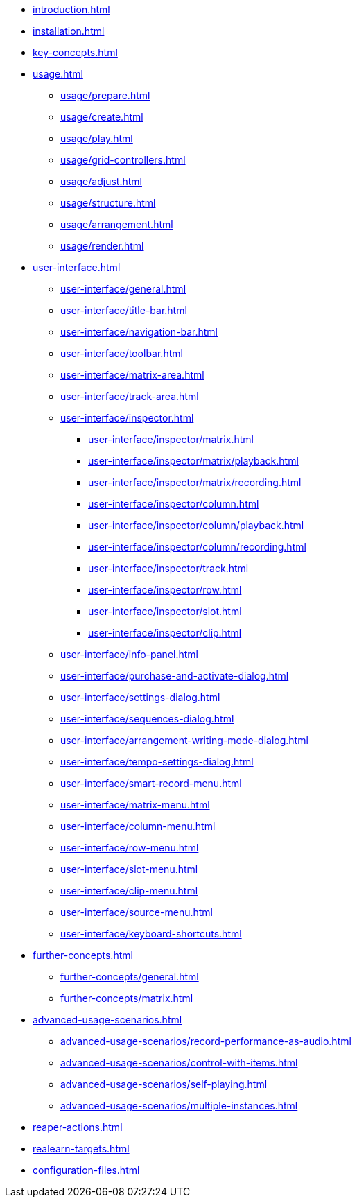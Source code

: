 * xref:introduction.adoc[]
* xref:installation.adoc[]
* xref:key-concepts.adoc[]
* xref:usage.adoc[]
** xref:usage/prepare.adoc[]
** xref:usage/create.adoc[]
** xref:usage/play.adoc[]
** xref:usage/grid-controllers.adoc[]
** xref:usage/adjust.adoc[]
** xref:usage/structure.adoc[]
** xref:usage/arrangement.adoc[]
** xref:usage/render.adoc[]
* xref:user-interface.adoc[]
** xref:user-interface/general.adoc[]
** xref:user-interface/title-bar.adoc[]
** xref:user-interface/navigation-bar.adoc[]
** xref:user-interface/toolbar.adoc[]
** xref:user-interface/matrix-area.adoc[]
** xref:user-interface/track-area.adoc[]
** xref:user-interface/inspector.adoc[]
*** xref:user-interface/inspector/matrix.adoc[]
*** xref:user-interface/inspector/matrix/playback.adoc[]
*** xref:user-interface/inspector/matrix/recording.adoc[]
*** xref:user-interface/inspector/column.adoc[]
*** xref:user-interface/inspector/column/playback.adoc[]
*** xref:user-interface/inspector/column/recording.adoc[]
*** xref:user-interface/inspector/track.adoc[]
*** xref:user-interface/inspector/row.adoc[]
*** xref:user-interface/inspector/slot.adoc[]
*** xref:user-interface/inspector/clip.adoc[]
** xref:user-interface/info-panel.adoc[]
** xref:user-interface/purchase-and-activate-dialog.adoc[]
** xref:user-interface/settings-dialog.adoc[]
** xref:user-interface/sequences-dialog.adoc[]
** xref:user-interface/arrangement-writing-mode-dialog.adoc[]
** xref:user-interface/tempo-settings-dialog.adoc[]
** xref:user-interface/smart-record-menu.adoc[]
** xref:user-interface/matrix-menu.adoc[]
** xref:user-interface/column-menu.adoc[]
** xref:user-interface/row-menu.adoc[]
** xref:user-interface/slot-menu.adoc[]
** xref:user-interface/clip-menu.adoc[]
** xref:user-interface/source-menu.adoc[]
** xref:user-interface/keyboard-shortcuts.adoc[]
* xref:further-concepts.adoc[]
** xref:further-concepts/general.adoc[]
** xref:further-concepts/matrix.adoc[]
* xref:advanced-usage-scenarios.adoc[]
** xref:advanced-usage-scenarios/record-performance-as-audio.adoc[]
** xref:advanced-usage-scenarios/control-with-items.adoc[]
** xref:advanced-usage-scenarios/self-playing.adoc[]
** xref:advanced-usage-scenarios/multiple-instances.adoc[]
* xref:reaper-actions.adoc[]
* xref:realearn-targets.adoc[]
* xref:configuration-files.adoc[]